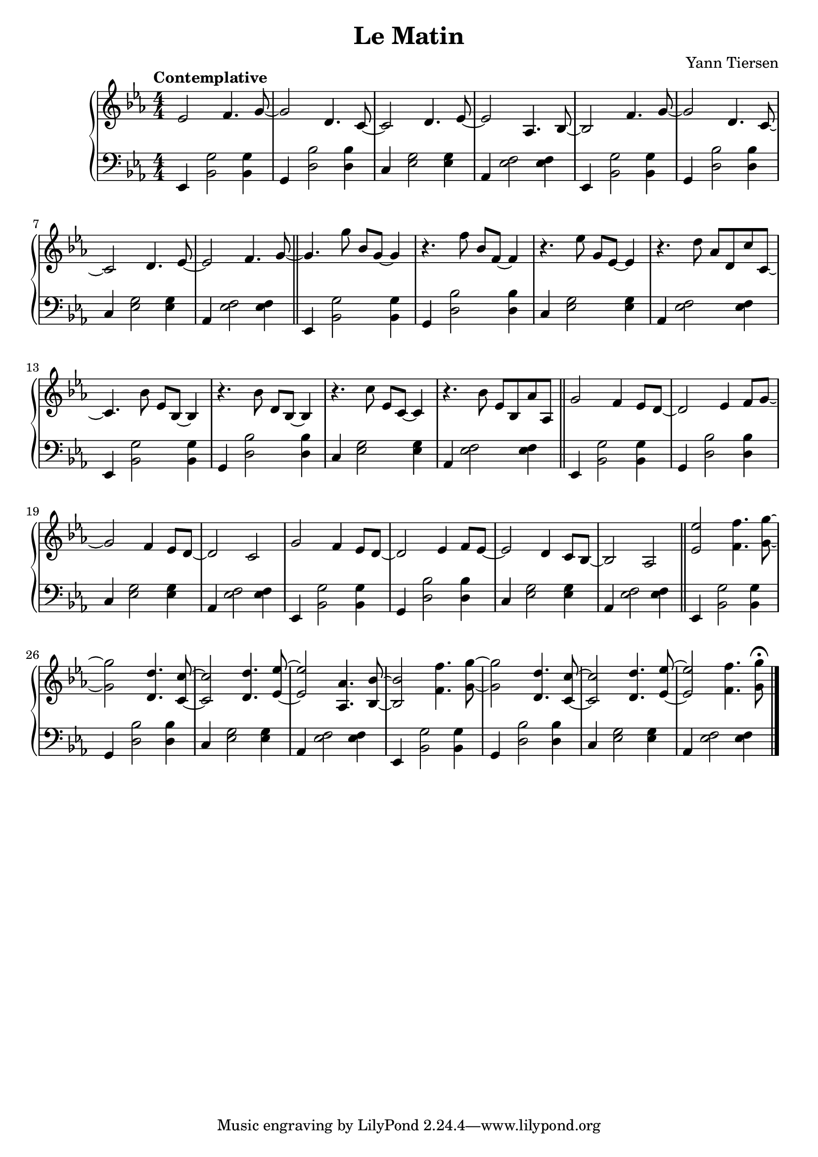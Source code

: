 \version "2.15.40"
 
\header {
 title = "Le Matin"
 composer = "Yann Tiersen"
 }
 
\score {
 \new PianoStaff
 <<
 \new Staff = "up" {
 \clef treble
 \key ees \major
 \numericTimeSignature
 \time 4/4
 \tempo "Contemplative" 4 = 110
 \set Score.tempoHideNote = ##t
 \relative c' { 
es2 f4. g8~g2 d4. c8~c2 d4. es8~es2 as,4. bes8~bes2  
f'4. g8~g2 d4. c8~c2 d4. es8~es2 f4. g8~g4.
  g'8 bes, g~g4 r4. f'8 bes, f~f4 r4. es'8 g, es~es4 r4. d'8 as d, c' c,~c4.
  bes'8 es, bes~bes4 r4. bes'8 d, bes~bes4 r4. c'8 es, c~c4 r4. bes'8 es, bes as' as, 
g'2 f4 es8 d~d2 es4 f8 g~g2 f4 es8 d~d2 c g' f4 ees8 d~d2 ees4 f8 ees~ees2 d4 c8 bes~bes2 aes
 <ees' ees'> <f f'>4. <g g'>8~<g g'>2 <d d'>4. <c c'>8~<c c'>2 <d d'>4. <ees ees'>8~<ees ees'>2
 <aes, aes'>4. <bes bes'>8~<bes bes'>2 <f' f'>4. <g g'>8~<g g'>2 <d d'>4. <c c'>8~<c c'>2 <d d'>4. <ees ees'>8~<ees ees'>2
 <f f'>4. <g g'>8\fermata
 
}
 \bar "|."
 }
 
\new Staff = "down" {
 \clef bass
 \key ees \major
 \numericTimeSignature
 \time 4/4
 \relative c { 
es,4 <bes' g'>2 <bes g'>4 g <d' bes'>2 <d bes'>4 c <es g>2 <es g>4 as, <es' f>2 <es f>4 
es,4 <bes' g'>2 <bes g'>4 g <d' bes'>2 <d bes'>4 c <es g>2 <es g>4 as, <es' f>2 <es f>4 \bar "||"
 es,4 <bes' g'>2 <bes g'>4 g <d' bes'>2 <d bes'>4 c <es g>2 <es g>4 as, <es' f>2 <es f>4 
es,4 <bes' g'>2 <bes g'>4 g <d' bes'>2 <d bes'>4 c <es g>2 <es g>4 as, <es' f>2 <es f>4 \bar "||"
 es,4 <bes' g'>2 <bes g'>4 g <d' bes'>2 <d bes'>4 c <es g>2 <es g>4 as, <es' f>2 <es f>4 
es,4 <bes' g'>2 <bes g'>4 g <d' bes'>2 <d bes'>4 c <es g>2 <es g>4 as, <es' f>2 <es f>4 \bar "||"
 es,4 <bes' g'>2 <bes g'>4 g <d' bes'>2 <d bes'>4 c <es g>2 <es g>4 as, <es' f>2 <es f>4 
es,4 <bes' g'>2 <bes g'>4 g <d' bes'>2 <d bes'>4 c <es g>2 <es g>4 as, <es' f>2 <es f>4 \bar "||"
 
}
 \bar "|." \bar "|."
 }
 >>
 
\layout { }
 
\midi { }
 
}
